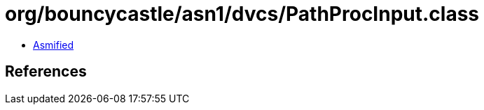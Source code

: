 = org/bouncycastle/asn1/dvcs/PathProcInput.class

 - link:PathProcInput-asmified.java[Asmified]

== References

